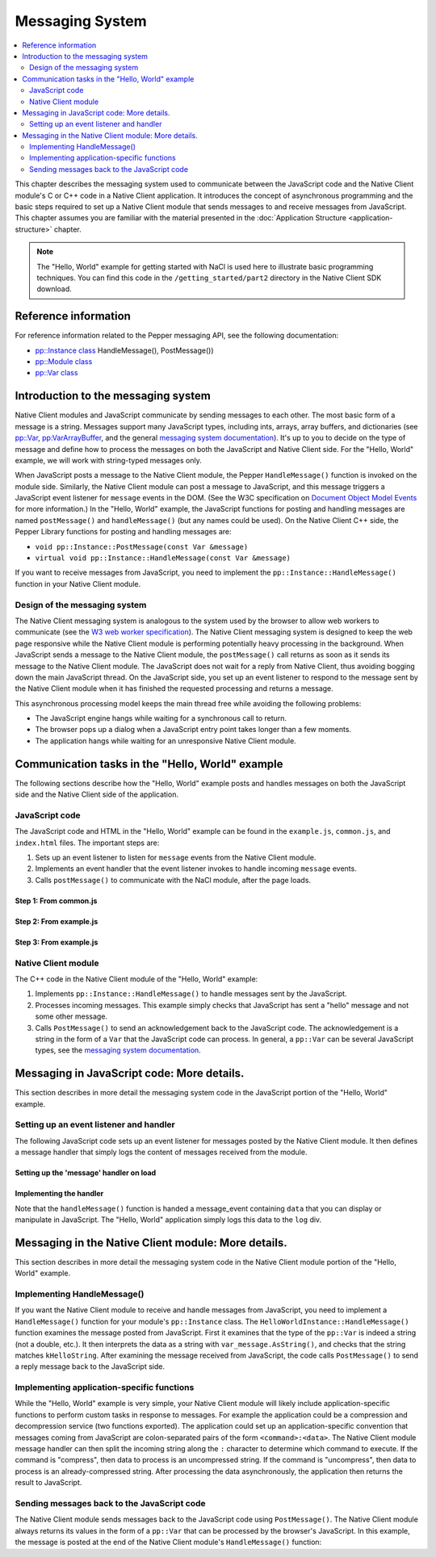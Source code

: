 .. _messaging_system:

################
Messaging System
################

.. contents::
  :local:
  :backlinks: none
  :depth: 2

This chapter describes the messaging system used to communicate between the
JavaScript code and the Native Client module's C or C++ code in a
Native Client application. It introduces the concept of asynchronous
programming and the basic steps required to set up a Native Client module
that sends messages to and receive messages from JavaScript. This chapter
assumes you are familiar with the material presented in the
:doc:`Application Structure <application-structure>` chapter.

.. Note::
  :class: note

  The "Hello, World" example for getting started with NaCl is used here to
  illustrate basic programming techniques. You can find this code in
  the ``/getting_started/part2`` directory in the Native Client SDK download.

Reference information
=====================

For reference information related to the Pepper messaging API, see the
following documentation:

* `pp::Instance class <https://developers.google.com/native-client/peppercpp/classpp_1_1_instance>`_ HandleMessage(), PostMessage())
* `pp::Module class <https://developers.google.com/native-client/peppercpp/classpp_1_1_module>`_
* `pp::Var class <https://developers.google.com/native-client/peppercpp/classpp_1_1_var>`_

Introduction to the messaging system
====================================

Native Client modules and JavaScript communicate by sending messages
to each other. The most basic form of a message is a string.  Messages
support many JavaScript types, including ints, arrays, array buffers,
and dictionaries (see `pp::Var
<https://developers.google.com/native-client/peppercpp/classpp_1_1_var>`_,
`pp:VarArrayBuffer
<https://developers.google.com/native-client/peppercpp/classpp_1_1_var_array_buffer>`_,
and the general `messaging system documentation
<https://developers.google.com/native-client/pepperc/struct_p_p_b___messaging__1__0>`_).
It's up to you to decide on the type of message and define how to
process the messages on both the JavaScript and Native Client
side. For the "Hello, World" example, we will work with string-typed
messages only.

When JavaScript posts a message to the Native Client module, the
Pepper ``HandleMessage()`` function is invoked on the module
side. Similarly, the Native Client module can post a message to
JavaScript, and this message triggers a JavaScript event listener for
``message`` events in the DOM. (See the W3C specification on
`Document Object Model Events
<http://www.w3.org/TR/DOM-Level-2-Events/events.html>`_ for more
information.) In the "Hello, World" example, the JavaScript functions for
posting and handling messages are named ``postMessage()`` and
``handleMessage()`` (but any names could be used). On the Native Client
C++ side, the Pepper Library functions for posting and handling
messages are:

* ``void pp::Instance::PostMessage(const Var &message)``
* ``virtual void pp::Instance::HandleMessage(const Var &message)``

If you want to receive messages from JavaScript, you need to implement the
``pp::Instance::HandleMessage()`` function in your Native Client module.

Design of the messaging system
------------------------------

The Native Client messaging system is analogous to the system used by
the browser to allow web workers to communicate (see the `W3 web
worker specification <http://www.w3.org/TR/workers>`_).  The Native
Client messaging system is designed to keep the web page responsive while the
Native Client module is performing potentially heavy processing in the
background. When JavaScript sends a message to the Native Client
module, the ``postMessage()`` call returns as soon as it sends its message
to the Native Client module. The JavaScript does not wait for a reply
from Native Client, thus avoiding bogging down the main JavaScript
thread. On the JavaScript side, you set up an event listener to
respond to the message sent by the Native Client module when it has
finished the requested processing and returns a message.

This asynchronous processing model keeps the main thread free while
avoiding the following problems:

* The JavaScript engine hangs while waiting for a synchronous call to return.
* The browser pops up a dialog when a JavaScript entry point takes longer
  than a few moments.
* The application hangs while waiting for an unresponsive Native Client module.

Communication tasks in the "Hello, World" example
=================================================

The following sections describe how the "Hello, World" example posts
and handles messages on both the JavaScript side and the Native Client
side of the application.

JavaScript code
---------------

The JavaScript code and HTML in the "Hello, World" example can be
found in the ``example.js``, ``common.js``, and ``index.html`` files.
The important steps are:

#. Sets up an event listener to listen for ``message`` events from the
   Native Client module.
#. Implements an event handler that the event listener invokes to handle
   incoming ``message`` events.
#. Calls ``postMessage()`` to communicate with the NaCl module,
   after the page loads.

Step 1: From common.js
^^^^^^^^^^^^^^^^^^^^^^

.. naclcode::

  function attachDefaultListeners() {
    // The NaCl module embed is created within the listenerDiv
    var listenerDiv = document.getElementById('listener');
    // ...

    // register the handleMessage function as the message event handler.
    listenerDiv.addEventListener('message', handleMessage, true);
    // ...
  }


Step 2: From example.js
^^^^^^^^^^^^^^^^^^^^^^^

.. naclcode::

  // This function is called by common.js when a message is received from the
  // NaCl module.
  function handleMessage(message) {
    // In the example, we simply log the data that's received in the message.
    var logEl = document.getElementById('log');
    logEl.textContent += message.data;
  }

  // In the index.html we have set up the appropriate divs:
  <body {{attrs}}>
    <!-- ... -->
    <div id="listener"></div>
    <div id="log"></div>
  </body>


Step 3: From example.js
^^^^^^^^^^^^^^^^^^^^^^^

.. naclcode::

  // From example.js, Step 3:
  function moduleDidLoad() {
    // After the NaCl module has loaded, common.naclModule is a reference to the
    // NaCl module's <embed> element.
    //
    // postMessage sends a message to it.
    common.naclModule.postMessage('hello');
  }


Native Client module
--------------------

The C++ code in the Native Client module of the "Hello, World" example:

#. Implements ``pp::Instance::HandleMessage()`` to handle messages sent
   by the JavaScript.
#. Processes incoming messages. This example simply checks that JavaScript
   has sent a "hello" message and not some other message.
#. Calls ``PostMessage()`` to send an acknowledgement back to the
   JavaScript code.  The acknowledgement is a string in the form of a ``Var``
   that the JavaScript code can process.  In general, a ``pp::Var`` can be
   several JavaScript types, see the
   `messaging system documentation
   <https://developers.google.com/native-client/pepperc/struct_p_p_b___messaging__1__0>`_.


.. naclcode::

  class HelloTutorialInstance : public pp::Instance {
   public:
    // ...

    // === Step 1: Implement the HandleMessage function. ===
    virtual void HandleMessage(const pp::Var& var_message) {

      // === Step 2: Process the incoming message. ===
      // Ignore the message if it is not a string.
      if (!var_message.is_string())
        return;

      // Get the string message and compare it to "hello".
      std::string message = var_message.AsString();
      if (message == kHelloString) {
        // === Step 3: Send the reply. ===
        // If it matches, send our response back to JavaScript.
        pp::Var var_reply(kReplyString);
        PostMessage(var_reply);
      }
    }
  };


Messaging in JavaScript code: More details.
===========================================

This section describes in more detail the messaging system code in the
JavaScript portion of the "Hello, World" example.

Setting up an event listener and handler
----------------------------------------

The following JavaScript code sets up an event listener for messages
posted by the Native Client module. It then defines a message handler
that simply logs the content of messages received from the module.

Setting up the 'message' handler on load
^^^^^^^^^^^^^^^^^^^^^^^^^^^^^^^^^^^^^^^^

.. naclcode::

  // From common.js

  // Listen for the DOM content to be loaded. This event is fired when
  // parsing of the page's document has finished.
  document.addEventListener('DOMContentLoaded', function() {
    var body = document.body;
    // ...
    var loadFunction = common.domContentLoaded;
    // ... set up parameters ...
    loadFunction(...);
  }

  // This function is exported as common.domContentLoaded.
  function domContentLoaded(...) {
    // ...
    if (common.naclModule == null) {
      // ...
      attachDefaultListeners();
      // initialize common.naclModule ...
    } else {
      // ...
    }
  }

  function attachDefaultListeners() {
    var listenerDiv = document.getElementById('listener');
    // ...
    listenerDiv.addEventListener('message', handleMessage, true);
    // ...
  }


Implementing the handler
^^^^^^^^^^^^^^^^^^^^^^^^

.. naclcode::

  // From example.js
  function handleMessage(message) {
    var logEl = document.getElementById('log');
    logEl.textContent += message.data;
  }


Note that the ``handleMessage()`` function is handed a message_event
containing ``data`` that you can display or manipulate in JavaScript. The
"Hello, World" application simply logs this data to the ``log`` div.


Messaging in the Native Client module: More details.
====================================================

This section describes in more detail the messaging system code in
the Native Client module portion of the "Hello, World" example.  

Implementing HandleMessage()
----------------------------

If you want the Native Client module to receive and handle messages
from JavaScript, you need to implement a ``HandleMessage()`` function
for your module's ``pp::Instance`` class. The
``HelloWorldInstance::HandleMessage()`` function examines the message
posted from JavaScript. First it examines that the type of the
``pp::Var`` is indeed a string (not a double, etc.). It then
interprets the data as a string with ``var_message.AsString()``, and
checks that the string matches ``kHelloString``. After examining the
message received from JavaScript, the code calls ``PostMessage()`` to
send a reply message back to the JavaScript side.

.. naclcode::

  namespace {

  // The expected string sent by the JavaScript.
  const char* const kHelloString = "hello";
  // The string sent back to the JavaScript code upon receipt of a message
  // containing "hello".
  const char* const kReplyString = "hello from NaCl";

  }  // namespace

  class HelloTutorialInstance : public pp::Instance {
   public:
    // ...
    virtual void HandleMessage(const pp::Var& var_message) {
      // Ignore the message if it is not a string.
      if (!var_message.is_string())
        return;

      // Get the string message and compare it to "hello".
      std::string message = var_message.AsString();
      if (message == kHelloString) {
        // If it matches, send our response back to JavaScript.
        pp::Var var_reply(kReplyString);
        PostMessage(var_reply);
      }
    }
  };


Implementing application-specific functions
-------------------------------------------

While the "Hello, World" example is very simple, your Native Client
module will likely include application-specific functions to perform
custom tasks in response to messages. For example the application
could be a compression and decompression service (two functions
exported).  The application could set up an application-specific
convention that messages coming from JavaScript are colon-separated
pairs of the form ``<command>:<data>``.  The Native Client module
message handler can then split the incoming string along the ``:``
character to determine which command to execute.  If the command is
"compress", then data to process is an uncompressed string.  If the
command is "uncompress", then data to process is an already-compressed
string. After processing the data asynchronously, the application then
returns the result to JavaScript.


Sending messages back to the JavaScript code
--------------------------------------------

The Native Client module sends messages back to the JavaScript code
using ``PostMessage()``. The Native Client module always returns
its values in the form of a ``pp::Var`` that can be processed by the
browser's JavaScript. In this example, the message is posted at the
end of the Native Client module's ``HandleMessage()`` function:

.. naclcode::

  PostMessage(var_reply);
